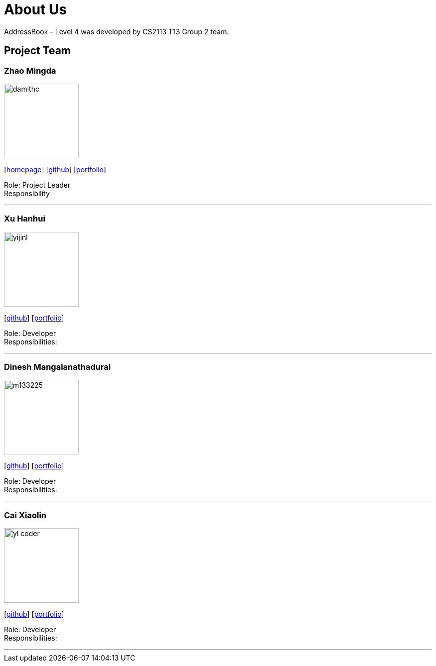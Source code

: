 = About Us
:site-section: AboutUs
:relfileprefix: team/
:imagesDir: images
:stylesDir: stylesheets

AddressBook - Level 4 was developed by CS2113 T13 Group 2 team. +
{empty} 

== Project Team

=== Zhao Mingda
image::damithc.jpg[width="150", align="left"]
{empty}[http://www.comp.nus.edu.sg/~damithch[homepage]] [https://github.com/damithc[github]] [<<johndoe#, portfolio>>]

Role: Project Leader +
Responsibility

'''

=== Xu Hanhui
image::yijinl.jpg[width="150", align="left"]
{empty}[http://github.com/yijinl[github]] [<<johndoe#, portfolio>>]

Role: Developer +
Responsibilities: 

'''

=== Dinesh Mangalanathadurai
image::m133225.jpg[width="150", align="left"]
{empty}[http://github.com/m133225[github]] [<<johndoe#, portfolio>>]

Role: Developer +
Responsibilities: 

'''

=== Cai Xiaolin
image::yl_coder.jpg[width="150", align="left"]
{empty}[http://github.com/yl-coder[github]] [<<johndoe#, portfolio>>]

Role: Developer +
Responsibilities: 

'''
